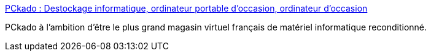 :jbake-type: post
:jbake-status: published
:jbake-title: PCkado : Destockage informatique, ordinateur portable d'occasion, ordinateur d'occasion
:jbake-tags: web,boutique,ordinateur,_mois_févr.,_année_2005
:jbake-date: 2005-02-18
:jbake-depth: ../
:jbake-uri: shaarli/1108721504000.adoc
:jbake-source: https://nicolas-delsaux.hd.free.fr/Shaarli?searchterm=http%3A%2F%2Fwww.pckado.com%2FMain.php&searchtags=web+boutique+ordinateur+_mois_f%C3%A9vr.+_ann%C3%A9e_2005
:jbake-style: shaarli

http://www.pckado.com/Main.php[PCkado : Destockage informatique, ordinateur portable d'occasion, ordinateur d'occasion]

PCkado à l'ambition d’être le plus grand magasin virtuel français de matériel informatique reconditionné.

